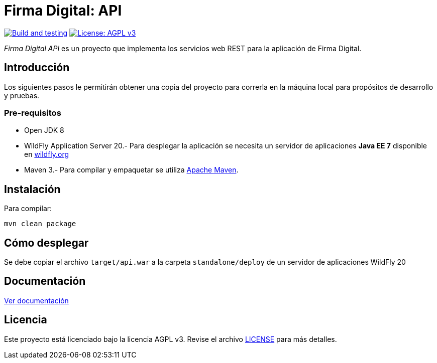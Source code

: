= Firma Digital: API

image:https://github.com/alexjcm/firmadigital-api/actions/workflows/main.yml/badge.svg["Build and testing", link="https://github.com/alexjcm/firmadigital-api/actions/workflows/main.yml"]
image:https://img.shields.io/badge/License-AGPL%20v3-blue.svg[License: AGPL v3, link=https://www.gnu.org/licenses/agpl-3.0] 

_Firma Digital API_ es un proyecto que implementa los servicios web REST para la aplicación de Firma Digital.

== Introducción

Los siguientes pasos le permitirán obtener una copia del proyecto para correrla en la máquina local para propósitos de desarrollo y pruebas.

=== Pre-requisitos

- Open JDK 8

- WildFly Application Server 20.- Para desplegar la aplicación se necesita un servidor de aplicaciones *Java EE 7* disponible en http://www.wildfly.org[wildfly.org]

- Maven 3.- Para compilar y empaquetar se utiliza http://maven.apache.org[Apache Maven].

== Instalación

Para compilar:

----
mvn clean package
----

== Cómo desplegar

Se debe copiar el archivo `target/api.war` a la carpeta `standalone/deploy` de un servidor de aplicaciones WildFly 20

== Documentación

https://alexjcm.github.io/firmadigital-api[Ver documentación]

== Licencia

Este proyecto está licenciado bajo la licencia AGPL v3.
Revise el archivo link:LICENSE[LICENSE] para más detalles.
